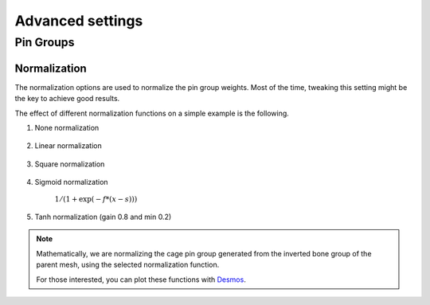 Advanced settings
===================================

Pin Groups
*********

Normalization
-------

The normalization options are used to normalize the pin group weights. Most of the time, tweaking this setting might be the key to achieve good results.

The effect of different normalization functions on a simple example is the following.

#. None normalization

    .. image:: images/weights_normalization/none.png
       :width: 300

#. Linear normalization

    .. image:: images/weights_normalization/linear.png
       :width: 300

#. Square normalization

    .. image:: images/weights_normalization/square.png
       :width: 300

#. Sigmoid normalization

    :math:`1/ (1 + \exp(-f*(x-s)))`

    .. image:: images/weights_normalization/sigmoid.png
       :width: 300

#. Tanh normalization (gain 0.8 and min 0.2)

    .. image:: images/weights_normalization/tanh_gain08_min02.png
       :width: 300

.. note::
    Mathematically, we are normalizing the cage pin group generated from the inverted bone group of the parent mesh, using the selected normalization function.
    
    For those interested, you can plot these functions with `Desmos <https://www.desmos.com>`_.
